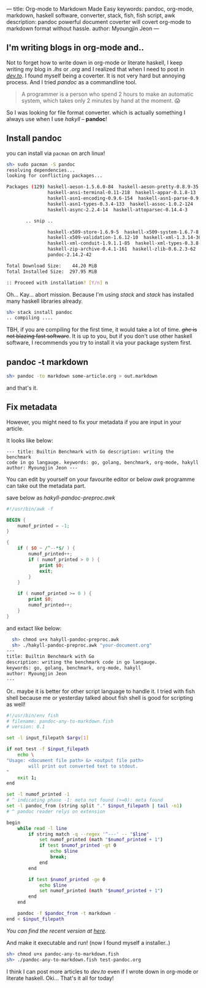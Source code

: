 ---
title: Org-mode to Markdown Made Easy
keywords: pandoc, org-mode, markdown, haskell software, converter, stack, fish, fish script, awk
description: pandoc powerful document coverter will covert org-mode to markdown format without hassle.
author: Myoungjin Jeon
---

#+STARTUP: inlineimages

** I'm writing blogs in org-mode and..

 Not to forget how to write down in org-mode or literate haskell, I keep writing my blog in /.lhs/
 or /.org/ and I realized that when I need to post in [[https://dev.to][/dev.to/]]. I found myself being a
 coverter. It is not very hard but annoying process. And I tried /pandoc/ as a commandline tool.

#+begin_quote
  A programmer is a person who spend 2 hours to make an automatic system, which takes only
  2 minutes by hand at the moment. 😱
#+end_quote

  So I was looking for file format converter. which is actually something I always use
  when I use /hakyll/ -- *pandoc*!

** Install pandoc

 you can install via =pacman= on arch linux!

 #+begin_src sh
   sh> sudo pacman -S pandoc
   resolving dependencies...
   looking for conflicting packages...

   Packages (129) haskell-aeson-1.5.6.0-84  haskell-aeson-pretty-0.8.9-35
                  haskell-ansi-terminal-0.11-218  haskell-appar-0.1.8-13
                  haskell-asn1-encoding-0.9.6-154  haskell-asn1-parse-0.9.5-154
                  haskell-asn1-types-0.3.4-133  haskell-assoc-1.0.2-124
                  haskell-async-2.2.4-14  haskell-attoparsec-0.14.4-3

          .. snip ..

                  haskell-x509-store-1.6.9-5  haskell-x509-system-1.6.7-8
                  haskell-x509-validation-1.6.12-10  haskell-xml-1.3.14-30
                  haskell-xml-conduit-1.9.1.1-85  haskell-xml-types-0.3.8-8
                  haskell-zip-archive-0.4.1-161  haskell-zlib-0.6.2.3-62
                  pandoc-2.14.2-42

   Total Download Size:    44.20 MiB
   Total Installed Size:  297.95 MiB

   :: Proceed with installation? [Y/n] n 
 #+end_src

 Oh... Kay... abort mission. Because I'm using /stack/ and /stack/ has installed
 many haskell libraries already.

#+begin_src sh
  sh> stack install pandoc
  .. compiling ....
#+end_src

 TBH, if you are compiling for the first time, it would take a lot of time.
 +/ghc/ is not blazing fast software+. It is up to you, but if you don't use other haskell
 software, I recommends you try to install it via your package system first.

** pandoc -t markdown

#+begin_src sh
  sh> pandoc -to markdown some-article.org > out.markdown
#+end_src

 and that's it.
 
** Fix metadata

 However, you might need to fix your metadata if you are input in your article.

 It looks like below:

 #+begin_src ascii
--- title: Builtin Benchmark with Go description: writing the benchmark
code in go langauge. keywords: go, golang, benchmark, org-mode, hakyll
author: Myoungjin Jeon ---
 #+end_src

 You can edit by yourself on your favourite editor or below /awk/ programme can take
 out the metadata part.

 save below as /hakyll-pandoc-preproc.awk/

#+begin_src awk
  #!/usr/bin/awk -f

  BEGIN {
      numof_printed = -1;
  }

  {
      if ( $0 ~ /^--*$/ ) {
          numof_printed++;
          if ( numof_printed > 0 ) {
              print $0;
              exit;
          }
      }

      if ( numof_printed >= 0 ) {
          print $0;
          numof_printed++;
      }
  }
#+end_src

 and extact like below:
 
#+begin_src sh
  sh> chmod u+x hakyll-pandoc-preproc.awk
  sh> ./hakyll-pandoc-preproc.awk "your-document.org"
---
title: Builtin Benchmark with Go
description: writing the benchmark code in go langauge.
keywords: go, golang, benchmark, org-mode, hakyll
author: Myoungjin Jeon
---
#+end_src

  Or.. maybe it is better for other script language to handle it.
  I tried with fish shell because me or yesterday talked about fish shell is good
  for scripting as well!

#+begin_src sh
  #!/usr/bin/env fish
  # filename: pandoc-any-to-markdown.fish
  # version: 0.1

  set -l input_filepath $argv[1]

  if not test -f $input_filepath
      echo \
  "Usage: <document file path> &> <output file path>
          will print out converted text to stdout.
  "
      exit 1;
  end

  set -l numof_printed -1
  # ^ indicating phase -1: meta not found (>=0): meta found
  set -l pandoc_from (string split "." $input_filepath | tail -n1)
  # ^ pandoc reader relys on extension

  begin
      while read -l line
          if string match -q --regex '^---' -- "$line"
              set numof_printed (math "$numof_printed + 1")
              if test $numof_printed -gt 0
                  echo $line
                  break;
              end
          end

          if test $numof_printed -ge 0
              echo $line
              set numof_printed (math "$numof_printed + 1")
          end
      end

      pandoc -f $pandoc_from -t markdown -
  end < $input_filepath
#+end_src

  /You can find the recent version at [[https://github.com/jeongoon/fish-pandoc-any-to-markdown][here]]./

  And make it executable and run!
  (now I found myself a installer..)

#+begin_src sh
sh> chmod u+x pandoc-any-to-markdown.fish
sh> ./pandoc-any-to-markdown.fish test-pandoc.org
#+end_src

  I think I can post more articles to /dev.to/ even if I wrote down in org-mode or literate haskell.
  Oki... That's it all for today!
